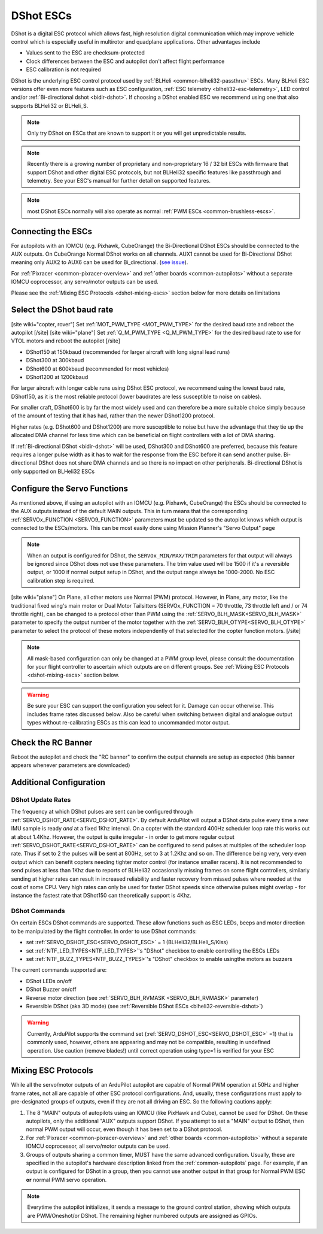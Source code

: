 .. _common-dshot-escs:

==========
DShot ESCs
==========

.. image:: ../../../images/hobbywing-esc.jpg

DShot is a digital ESC protocol which allows fast, high resolution digital communication which may improve vehicle control which is especially useful in multirotor and quadplane applications.  Other advantages include

- Values sent to the ESC are checksum-protected
- Clock differences between the ESC and autopilot don't affect flight performance
- ESC calibration is not required

DShot is the underlying ESC control protocol used by :ref:`BLHeli <common-blheli32-passthru>` ESCs.  Many BLHeli ESC versions offer even more features such as ESC configuration, :ref:`ESC telemetry <blheli32-esc-telemetry>`, LED control and/or :ref:`Bi-directional dshot <bidir-dshot>`.  If choosing a DShot enabled ESC we recommend using one that also supports BLHeli32 or BLHeli_S.

.. note::
   Only try DShot on ESCs that are known to support it or you will get unpredictable results.

.. note::
   Recently there is a growing number of proprietary and non-proprietary 16 / 32 bit ESCs with firmware that support DShot and other digital ESC protocols, but not BLHeli32 specific features like passthrough and telemetry. See your ESC's manual for further detail on supported features.

.. note:: most DShot ESCs normally will also operate as normal :ref:`PWM ESCs <common-brushless-escs>`.

Connecting the ESCs
===================

For autopilots with an IOMCU (e.g. Pixhawk, CubeOrange) the Bi-Directional DShot ESCs should be connected to the AUX outputs. 
On CubeOrange Normal DShot works on all channels.  AUX1 cannot be used for Bi-Directional DShot meaning only AUX2 to AUX6 can be used for Bi_directional.  (`see issue <https://github.com/ArduPilot/ardupilot/issues/20362>`__).

For :ref:`Pixracer <common-pixracer-overview>` and :ref:`other boards <common-autopilots>` without a separate IOMCU coprocessor, any servo/motor outputs can be used.

Please see the :ref:`Mixing ESC Protocols <dshot-mixing-escs>` section below for more details on limitations

Select the DShot baud rate
==========================

[site wiki="copter, rover"]
Set :ref:`MOT_PWM_TYPE <MOT_PWM_TYPE>` for the desired baud rate and reboot the autopilot
[/site]
[site wiki="plane"]
Set :ref:`Q_M_PWM_TYPE <Q_M_PWM_TYPE>` for the desired baud rate to use for VTOL motors and reboot the autopilot
[/site]

- DShot150 at 150kbaud (recommended for larger aircraft with long signal lead runs)
- DShot300 at 300kbaud
- DShot600 at 600kbaud (recommended for most vehicles)
- DShot1200 at 1200kbaud

For larger aircraft with longer cable runs using DShot ESC protocol, we recommend using the lowest baud rate, DShot150, as it is the most reliable protocol (lower baudrates are less susceptible to noise on cables).

For smaller craft, DShot600 is by far the most widely used and can therefore be a more suitable choice simply because of the amount of testing that it has had, rather than the newer DShot1200 protocol.

Higher rates (e.g. DShot600 and DShot1200) are more susceptible to noise but have the advantage that they tie up the allocated DMA channel for less time which can be beneficial on flight controllers with a lot of DMA sharing.

If :ref:`Bi-directional DShot <bidir-dshot>` will be used, DShot300 and DShot600 are preferred, because this feature requires a longer pulse width as it has to wait for the response from the ESC before it can send another pulse.  Bi-directional DShot does not share DMA channels and so there is no impact on other peripherals.  Bi-directional DShot is only supported on BLHeli32 ESCs

Configure the Servo Functions
=============================

As mentioned above, if using an autopilot with an IOMCU (e.g. Pixhawk, CubeOrange) the ESCs should be connected to the AUX outputs instead of the default MAIN outputs.  This in turn means that the corresponding :ref:`SERVOx_FUNCTION <SERVO9_FUNCTION>` parameters must be updated so the autopilot knows which output is connected to the ESCs/motors.   This can be most easily done using Mission Planner's "Servo Output" page

.. image:: ../../../images/dshot-setup-mp-servooutput.png

.. note:: When an output is configured for DShot, the ``SERVOx_MIN/MAX/TRIM`` parameters for that output will always be ignored since DShot does not use these parameters. The trim  value used will be  1500 if it's a reversible output, or 1000 if normal output setup in DShot, and the output range always be 1000-2000. No ESC calibration step is required.

[site wiki="plane"]
On Plane, all other motors use Normal (PWM) protocol. However, in Plane, any motor, like the traditional fixed wing's main motor or Dual Motor Tailsitters (SERVOx_FUNCTION = 70 throttle, 73 throttle left and / or 74 throttle right), can be changed to a protocol other than PWM using the :ref:`SERVO_BLH_MASK<SERVO_BLH_MASK>` parameter to specify the output number of the motor together with the :ref:`SERVO_BLH_OTYPE<SERVO_BLH_OTYPE>` parameter to select the protocol of these motors independently of that selected for the copter function motors.
[/site]

.. note:: All mask-based configuration can only be changed at a PWM group level, please consult the documentation for your flight controller to ascertain which outputs are on different groups. See :ref:`Mixing ESC Protocols <dshot-mixing-escs>` section below.

.. warning:: Be sure your ESC can support the configuration you select for it. Damage can occur otherwise. This includes frame rates discussed below. Also be careful when switching between digital and analogue output types without re-calibrating ESCs as this can lead to uncommanded motor output.

Check the RC Banner
===================

Reboot the autopilot and check the "RC banner" to confirm the output channels are setup as expected (this banner appears whenever parameters are downloaded)

.. image:: ../../../images/dshot-setup-mp-rcbanner.png

Additional Configuration
========================

DShot Update Rates
------------------

The frequency at which DShot pulses are sent can be configured through :ref:`SERVO_DSHOT_RATE<SERVO_DSHOT_RATE>`. By default ArduPilot will output a DShot data pulse every time a new IMU sample is ready *and* at a fixed 1Khz interval. On a copter with the standard 400Hz scheduler loop rate this works out at about 1.4Khz. However, the output is quite irregular - in order to get more regular output :ref:`SERVO_DSHOT_RATE<SERVO_DSHOT_RATE>` can be configured to send pulses at multiples of the scheduler loop rate. Thus if set to 2 the pulses will be sent at 800Hz, set to 3 at 1.2Khz and so on. The difference being very, very even output which can benefit copters needing tighter motor control (for instance smaller racers). It is not recommended to send pulses at less than 1Khz due to reports of BLHeli32 occasionally missing frames on some flight controllers, similarly sending at higher rates can result in increased reliability and faster recovery from missed pulses where needed at the cost of some CPU. Very high rates can only be used for faster DShot speeds since otherwise pulses might overlap - for instance the fastest rate that DShot150 can theoretically support is 4Khz.

.. _dshot-commands:

DShot Commands
--------------

On certain ESCs DShot commands are supported. These allow functions such as ESC LEDs, beeps and motor direction to be manipulated by the flight controller. In order to use DShot commands:

- set :ref:`SERVO_DSHOT_ESC<SERVO_DSHOT_ESC>` = 1 (BLHeli32/BLHeli_S/Kiss)
- set :ref:`NTF_LED_TYPES<NTF_LED_TYPES>`'s "DShot" checkbox to enable controlling the ESCs LEDs
- set :ref:`NTF_BUZZ_TYPES<NTF_BUZZ_TYPES>`'s "DShot" checkbox to enable usingthe motors as buzzers

The current commands supported are:

-    DShot LEDs on/off
-    DShot Buzzer on/off
-    Reverse motor direction (see :ref:`SERVO_BLH_RVMASK <SERVO_BLH_RVMASK>` parameter)
-    Reversible DShot (aka 3D mode) (see :ref:`Reversible DShot ESCs <blheli32-reversible-dshot>`)

.. warning:: Currently, ArduPilot supports the command set (:ref:`SERVO_DSHOT_ESC<SERVO_DSHOT_ESC>` =1) that is commonly used, however, others are appearing and may not be compatible, resulting in undefined operation. Use caution (remove blades!) until correct operation using type=1 is verified for your ESC

.. _dshot-mixing-escs:

Mixing ESC Protocols
====================

While all the servo/motor outputs of an ArduPilot autopilot are capable of Normal PWM operation at 50Hz and higher frame rates, not all are capable of other ESC protocol configurations. And, usually, these configurations must apply to pre-designated groups of outputs, even if they are not all driving an ESC. So the following cautions apply:

#. The 8 "MAIN" outputs of autopilots using an IOMCU (like PixHawk and Cube), cannot be used for DShot. On these autopilots, only the additional "AUX" outputs support DShot. If you attempt to set a "MAIN" output to DShot, then normal PWM output will occur, even though it has been set to a DShot protocol.

#. For :ref:`Pixracer <common-pixracer-overview>` and :ref:`other boards <common-autopilots>` without a separate IOMCU coprocessor, all servo/motor outputs can be used.

#. Groups of outputs sharing a common timer, MUST have the same advanced configuration. Usually, these are specified in the autopilot's hardware description linked from the :ref:`common-autopilots` page. For example, if an output is configured for DShot in a group, then you cannot use another output in that group for Normal PWM ESC **or** normal PWM servo operation.

.. note:: Everytime the autopilot initializes, it sends a message to the ground control station, showing which outputs are PWM/Oneshot/or DShot. The remaining higher numbered outputs are assigned as GPIOs.

.. image:: ../../../images/RCOutbanner.jpg
